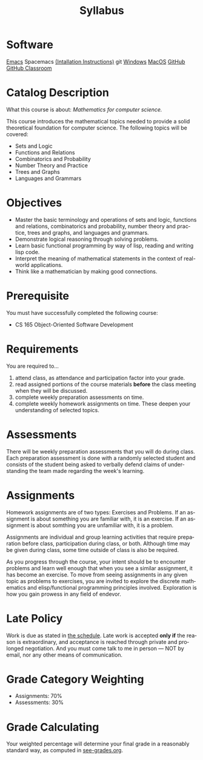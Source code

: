 #+TITLE: Syllabus
#+LANGUAGE: en
#+OPTIONS: H:4 num:nil toc:nil \n:nil @:t ::t |:t ^:t *:t TeX:t LaTeX:t
#+STARTUP: showeverything


* Software
  [[https://www.gnu.org/software/emacs/download.html][Emacs]]
  Spacemacs [[https://www.youtube.com/watch?v=O1bW3WiK7oo&t=33s][(Intallation Instructions)]]
  git [[https://git-scm.com/book/en/v2/Getting-Started-Installing-Git][Windows]] [[https://emacsformacosx.com][MacOS]]
  [[https://github.com/][GitHub]]
  [[https://classroom.github.com/][GitHub Classroom]]

* Catalog Description

  What this course is about: /Mathematics for computer science./

  This course introduces the mathematical topics needed to provide a
  solid theoretical foundation for computer science. The following
  topics will be covered:

  - Sets and Logic
  - Functions and Relations
  - Combinatorics and Probability
  - Number Theory and Practice
  - Trees and Graphs
  - Languages and Grammars

* Objectives

  - Master the basic terminology and operations of sets and logic,
    functions and relations, combinatorics and probability, number
    theory and practice, trees and graphs, and languages and grammars.
  - Demonstrate logical reasoning through solving problems.
  - Learn basic functional programming by way of lisp, reading and
    writing lisp code.
  - Interpret the meaning of mathematical statements in the context of
    real-world applications.
  - Think like a mathematician by making good connections.

* Prerequisite

  You must have successfully completed the following course:

  - CS 165 Object-Oriented Software Development

* Requirements

  You are required to...

  1. attend class, as attendance and participation factor into your
     grade.
  2. read assigned portions of the course materials *before* the class
     meeting when they will be discussed.
  3. complete weekly preparation assessments on time.
  4. complete weekly homework assignments on time. These deepen your understanding of selected
     topics.

* Assessments

  There will be weekly preparation assessments that you will do during class.
  Each preparation assessment is done with a randomly selected student and consists of the student being asked to verbally defend claims of understanding the team made regarding the week's learning. 

* Assignments

  Homework assignments are of two types: Exercises and Problems. 
  If an assignment is about something you are familiar with, it is an exercise.
  If an assignment is about somthing you are unfamiliar with, it is a problem.

  Assignments are individual and group learning activities that require
  preparation before class, participation during class, or both. 
  Although time may be given during class, some time outside of class is also be required.

  As you progress through the course, your intent should be to encounter problems and learn well enough that when you see a similar assignment, it has become an exercise.
  To move from seeing assignments in any given topic as problems to exercises, you are invited to explore the discrete mathematics and elisp/functional programming principles involved.
  Exploration is how you gain prowess in any field of endevor.

* Late Policy

  Work is due as stated in [[file:schedule.org][the schedule]]. Late work is accepted *only if* the
  reason is extraordinary, and acceptance is reached through private and
  prolonged negotiation. And you must come talk to me in person --- NOT by
  email, nor any other means of communication.

* Grade Category Weighting

   - Assignments: 70%
   - Assessments: 30%

* Grade Calculating

  Your weighted percentage will determine your final grade in
  a reasonably standard way, as computed in [[file:see-grades.org][see-grades.org]].
